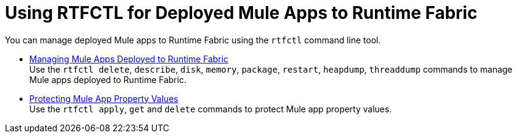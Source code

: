 = Using RTFCTL for Deployed Mule Apps to Runtime Fabric

You can manage deployed Mule apps to Runtime Fabric using the `rtfctl` command line tool.

* xref:install-rtfctl.adoc#manage-rtfctl-apps[Managing Mule Apps Deployed to Runtime Fabric] +
Use the `rtfctl delete`, `describe`, `disk`, `memory`, `package`, `restart`, `heapdump`, `threaddump` commands to manage Mule apps deployed to Runtime Fabric.

* xref:manage-secure-properties.adoc[Protecting Mule App Property Values] +
Use the `rtfctl apply`, `get` and `delete` commands to protect Mule app property values.
